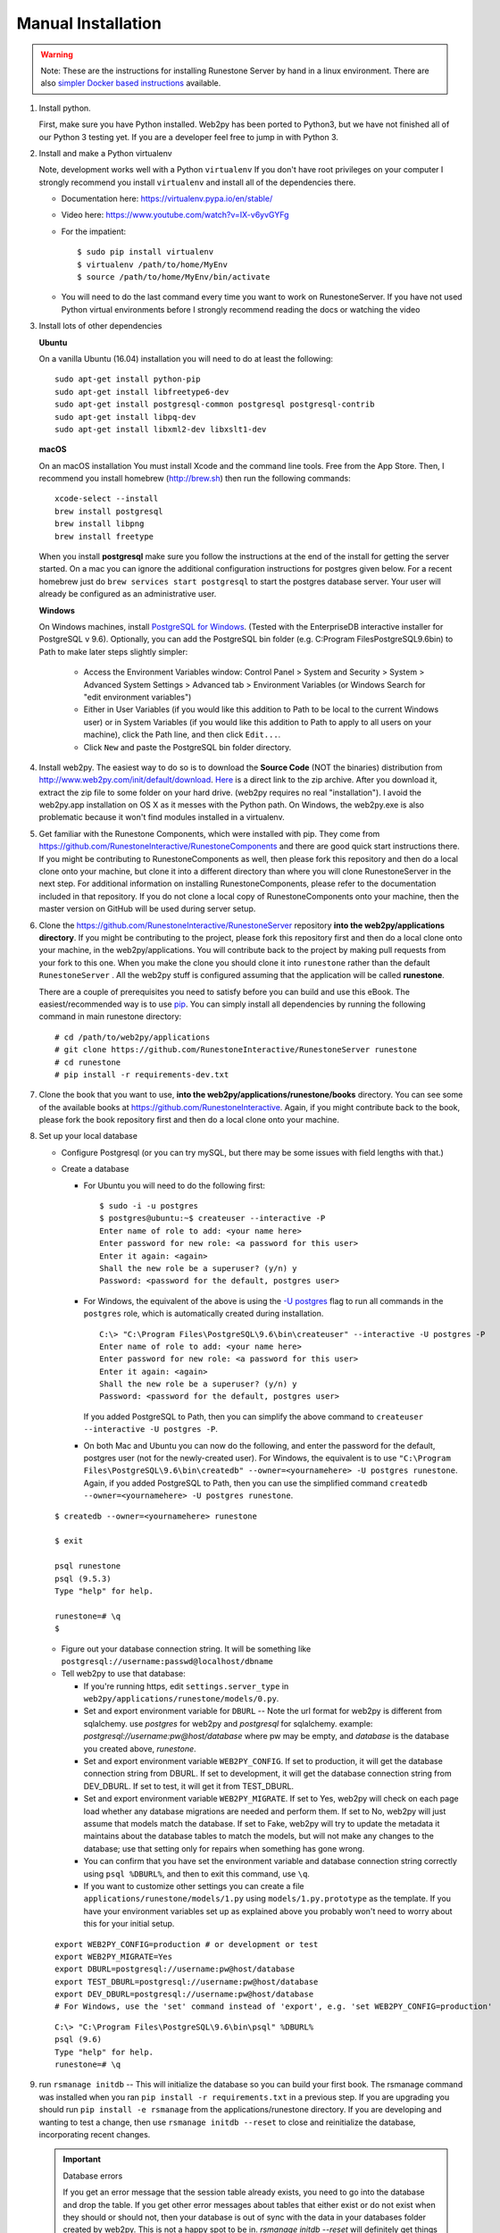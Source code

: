 Manual Installation
====================

.. warning::

   Note: These are the instructions for installing Runestone Server by hand in a linux environment. There are also `simpler Docker based instructions <https://runestoneserver.readthedocs.io/en/latest/docker/README.html>`_ available.


#. Install python.

   First, make sure you have Python installed.  Web2py has  been ported to Python3, but we have not finished all of our Python 3 testing yet. If you are a developer feel free to jump in with Python 3.

#. Install and make a Python virtualenv

   Note, development works well with a Python ``virtualenv``  If  you don't have root privileges on your computer I strongly recommend you install ``virtualenv`` and install all of the dependencies there.

   * Documentation here:  https://virtualenv.pypa.io/en/stable/
   * Video here:  https://www.youtube.com/watch?v=IX-v6yvGYFg
   * For the impatient:

     ::

     $ sudo pip install virtualenv
     $ virtualenv /path/to/home/MyEnv
     $ source /path/to/home/MyEnv/bin/activate

   * You will need to do the last command every time you want to work on RunestoneServer.  If you have not used Python virtual environments before I strongly recommend reading the docs or watching the video

#. Install lots of other dependencies

   **Ubuntu**

   On a vanilla Ubuntu (16.04) installation you will need to do at least the following:

   ::

       sudo apt-get install python-pip
       sudo apt-get install libfreetype6-dev
       sudo apt-get install postgresql-common postgresql postgresql-contrib
       sudo apt-get install libpq-dev
       sudo apt-get install libxml2-dev libxslt1-dev

   **macOS**

   On an macOS installation You must install Xcode and the command line tools.  Free from the App Store.  Then, I recommend you install homebrew (http://brew.sh)  then run the following commands:

   ::

       xcode-select --install
       brew install postgresql
       brew install libpng
       brew install freetype


   When you install **postgresql** make sure you follow the instructions at the end of
   the install for getting the server started.  On a mac you can ignore the additional configuration
   instructions for postgres given below. For a recent homebrew just do ``brew services start postgresql``
   to start the postgres database server.  Your user will already be configured as an administrative
   user.

   **Windows**

   On Windows machines, install `PostgreSQL for Windows <https://www.postgresql.org/download/windows/>`_. (Tested with the EnterpriseDB interactive installer for PostgreSQL v 9.6). Optionally, you can add the PostgreSQL bin folder (e.g. C:\Program Files\PostgreSQL\9.6\bin) to Path to make later steps slightly simpler:
   
     * Access the Environment Variables window: Control Panel > System and Security > System > Advanced System Settings > Advanced tab > Environment Variables (or Windows Search for "edit environment variables")

     * Either in User Variables (if you would like this addition to Path to be local to the current Windows user) or in System Variables (if you would like this addition to Path to apply to all users on your machine), click the Path line, and then click ``Edit...``.

     * Click ``New`` and paste the PostgreSQL bin folder directory.

#. Install web2py. The easiest way to do so is to download the **Source Code** (NOT the binaries) distribution from http://www.web2py.com/init/default/download. `Here <http://www.web2py.com/examples/static/web2py_src.zip>`_ is a direct link to the zip archive. After you download it, extract the zip file to some folder on your hard drive. (web2py requires no real "installation").  I avoid the web2py.app installation on OS X as it messes with the Python path.  On Windows, the web2py.exe is also problematic because it won't find modules installed in a virtualenv.

#. Get familiar with the Runestone Components, which were installed with pip. They come from https://github.com/RunestoneInteractive/RunestoneComponents and there are good quick start instructions there. If you might be contributing to RunestoneComponents as well, then please fork this repository and then do a local clone onto your machine, but clone it into a different directory than where you will clone RunestoneServer in the next step. For additional information on installing RunestoneComponents, please refer to the documentation included in that repository. If you do not clone a local copy of RunestoneComponents onto your machine, then the master version on GitHub will be used during server setup.

#. Clone the https://github.com/RunestoneInteractive/RunestoneServer repository **into the web2py/applications directory**. If you might be contributing to the project, please fork this repository first and then do a local clone onto your machine, in the web2py/applications. You will contribute back to the project by making pull requests from your fork to this one.  When you make the clone you should clone it into ``runestone`` rather than the default ``RunestoneServer`` .  All the web2py stuff is configured assuming that the application will be called **runestone**.

   There are a couple of prerequisites you need to satisfy before you can build and use this
   eBook. The easiest/recommended way is to use `pip <http://www.pip-installer.org/en/latest/>`_. You can simply install all dependencies by running the following command in main runestone directory:

   ::

       # cd /path/to/web2py/applications
       # git clone https://github.com/RunestoneInteractive/RunestoneServer runestone
       # cd runestone
       # pip install -r requirements-dev.txt

#. Clone the book that you want to use, **into the web2py/applications/runestone/books** directory. You can see some of the available books at https://github.com/RunestoneInteractive. Again, if you might contribute back to the book, please fork the book repository first and then do a local clone onto your machine.

#. Set up your local database

   * Configure Postgresql (or you can try mySQL, but there may be some issues with field lengths with that.)

   * Create a database

     * For Ubuntu you will need to do the following first:

       ::

           $ sudo -i -u postgres
           $ postgres@ubuntu:~$ createuser --interactive -P
           Enter name of role to add: <your name here>
           Enter password for new role: <a password for this user>
           Enter it again: <again>
           Shall the new role be a superuser? (y/n) y
           Password: <password for the default, postgres user>

     * For Windows, the equivalent of the above is using the `-U postgres <https://www.postgresql.org/docs/9.6/static/app-createdb.html>`_ flag to run all commands in the ``postgres`` role, which is automatically created during installation.

       ::

           C:\> "C:\Program Files\PostgreSQL\9.6\bin\createuser" --interactive -U postgres -P
           Enter name of role to add: <your name here>
           Enter password for new role: <a password for this user>
           Enter it again: <again>
           Shall the new role be a superuser? (y/n) y
           Password: <password for the default, postgres user>

       If you added PostgreSQL to Path, then you can simplify the above command to ``createuser --interactive -U postgres -P``.

     * On both Mac and Ubuntu you can now do the following, and enter the password for the default, postgres user (not for the newly-created user). For Windows, the equivalent is to use ``"C:\Program Files\PostgreSQL\9.6\bin\createdb" --owner=<yournamehere> -U postgres runestone``. Again, if you added PostgreSQL to Path, then you can use the simplified command ``createdb --owner=<yournamehere> -U postgres runestone``.

   ::

       $ createdb --owner=<yournamehere> runestone

       $ exit

       psql runestone
       psql (9.5.3)
       Type "help" for help.

       runestone=# \q
       $

   * Figure out your database connection string. It will be something like ``postgresql://username:passwd@localhost/dbname``

   * Tell web2py to use that database:

     * If you're running https, edit ``settings.server_type`` in ``web2py/applications/runestone/models/0.py``.
     * Set and export environment variable for ``DBURL`` -- Note the url format for web2py is different from sqlalchemy.  use `postgres` for web2py and `postgresql` for sqlalchemy.  example:  `postgresql://username:pw@host/database` where pw may be empty, and `database` is the database you created above, `runestone`.
     * Set and export environment variable ``WEB2PY_CONFIG``. If set to production, it will get the database connection string from DBURL. If set to development, it will get the database connection string from DEV_DBURL. If set to test, it will get it from TEST_DBURL.
     * Set and export environment variable ``WEB2PY_MIGRATE``. If set to Yes, web2py will check on each page load whether any database migrations are needed and perform them. If set to No, web2py will just assume that models match the database. If set to Fake, web2py will try to update the metadata it maintains about the database tables to match the models, but will not make any changes to the database; use that setting only for repairs when something has gone wrong.
     * You can confirm that you have set the environment variable and database connection string correctly using ``psql %DBURL%``, and then to exit this command, use ``\q``.
     * If you want to customize other settings you can create a file ``applications/runestone/models/1.py`` using ``models/1.py.prototype`` as the template.  If you have your environment variables set up as explained above you probably won't need to worry about this for your initial setup.

   ::

       export WEB2PY_CONFIG=production # or development or test
       export WEB2PY_MIGRATE=Yes
       export DBURL=postgresql://username:pw@host/database
       export TEST_DBURL=postgresql://username:pw@host/database
       export DEV_DBURL=postgresql://username:pw@host/database
       # For Windows, use the 'set' command instead of 'export', e.g. 'set WEB2PY_CONFIG=production'

   ::

       C:\> "C:\Program Files\PostgreSQL\9.6\bin\psql" %DBURL%
       psql (9.6)
       Type "help" for help.
       runestone=# \q

#. run ``rsmanage initdb``  -- This will initialize the database so you can build your first book.  The rsmanage command was installed when you ran ``pip install -r requirements.txt`` in a previous step.  If you are upgrading you should run ``pip install -e rsmanage`` from the applications/runestone directory. If you are developing and wanting to test a change, then use ``rsmanage initdb --reset`` to close and reinitialize the database, incorporating recent changes.


   .. important:: Database errors

      If you get an error message that the session table already exists, you need to go into the database and drop the table.
      If you get other error messages about tables that either exist or do not exist when they should or should not, then your database is out of sync with the data in your databases folder created by web2py.  This is not a happy spot to be in.  `rsmanage initdb --reset` will definitely get things back in order for a new installation.

      If this is an old installation and you don't want to lose any data the you can try setting the ``WEB2PY_MIGRATE`` variable to 'Fake' But, this may cause cause even more problems, so only use it if you really know what changes you have made to the database schema and why.  You may need to study sql.log to figure out which tables need to be migrated by hand.



#. Build the book.

   ::

       $ cd web2py/applications/runestone/books/<your book>
       $ runestone build
       $ runestone deploy


   * At the end of the build step it should say ``trying alternative database access due to  No module named pydal`` and then, if things are working correctly, start outputting the names of the chapters.

#. Additional Steps for TextBook as a Service (Build your Own Course)

This step is somewhat optional even for developers, depending on what you are working on. But if you want to be able to click on the build a course button you'll need to do the following.

    ::

        $ cd web2py
        $ cp applications/runestone/scripts/start .
        $ cp applications/runestone/scripts/run_scheduler.py .

Now you will want to edit the start script according to your setup.  Then use the start script to start web2py and the scheduler together.  Do not just run `python web2py.py` directly.

More on Environment Variables
-----------------------------

There are a few environment variables that you can use to control the runestone server out of the box:

* ``WEB2PY_CONFIG`` You can set this to production, development, or test.  Each mode can have a corresponding database connection environment variable.  They are:
* for development use ``DEV_DBURL``
* for test use ``TEST_DBURL``
* for production use ``DBURL``   Yes, its not quite consistent, but its backward compatible for the way we have been doing things.


Create an account for yourself
------------------------------

There are two methods you can use here. If the book you built above is thinkcspy or pythonds then there is an easy method.  If you built some other custom book then it's a bit more work.

The Easy Way
````````````

* restart web2py if it's not running
* go to localhost:8000/runestone
* click on the register button

The Harder Way
``````````````

* restart web2py if it's not running
* go to  localhost:8000/runestone/appadmin

* create a course for the book

  * insert new courses
  * course_id can be blank
  * course name should be your book name, the directory name inside books/ (no spaces)

    * date is in format 2015-08-29
    * institution doesn't matter
    * base course should be same as course name

* create an account for yourself

  * insert new auth_user
  * Course name should be the course name from above (not a number)
  * Do *not* make up a registration key or a reset password key; leave them blank

* Make yourself the instructor for the course.

  * insert new course_instructor
  * Course is the *number* for the course (probably 5 if you just inserted one additional course)


